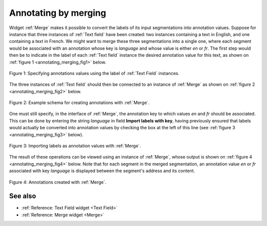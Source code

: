 .. meta::
   :description: Orange Textable documentation, annotating by merging
   :keywords: Orange, Textable, documentation, annotation, merge

Annotating by merging
=====================

Widget :ref:`Merge` makes it possible to convert the labels of its input
segmentations into annotation values. Suppose for instance that three
instances of :ref:`Text field` have been created: two instances containing a
text in English, and one containing a text in French. We might want to merge
these three segmentations into a single one, where each segment would be
associated with an annotation whose key is *language* and whose value is
either *en* or *fr*. The first step would then be to indicate in the label of
each :ref:`Text field` instance the desired annotation value for this text, as
shown on :ref:`figure 1 <annotating_merging_fig1>` below.

.. _annotating_merging_fig1:

.. figure:: figures/annotation_text_field.png
    :align: center
    :alt: Specifying annotations values using the label of Text field instances
    :scale: 80 %

    Figure 1: Specifying annotations values using the label of :ref:`Text Field` instances.

The three instances of :ref:`Text field` should then be connected to an
instance of :ref:`Merge` as shown on :ref:`figure 2 <annotating_merging_fig2>`
below.

.. _annotating_merging_fig2:

.. figure:: figures/merge_annotations_example_schema.png
    :align: center
    :alt: Creating annotations with Merge

    Figure 2: Example schema for creating annotations with :ref:`Merge`.

One must still specify, in the interface of :ref:`Merge`, the annotation key
to which values *en* and *fr* should be associated. This can be done by
entering the string *language* in field **Import labels with key**, having
previously ensured that labels would actually be converted into annotation
values by checking the box at the left of this line (see :ref:`figure 3
<annotating_merging_fig3>` below).

.. _annotating_merging_fig3:

.. figure:: figures/merge_annotations_example.png
    :align: center
    :alt: Importing labels as annotation values with Merge

    Figure 3: Importing labels as annotation values with :ref:`Merge`.

The result of these operations can be viewed using an instance of
:ref:`Merge`, whose output is shown on
:ref:`figure 4 <annotating_merging_fig4>` below. Note that for each segment in
the merged segmentation, an annotation value *en* or *fr* associated with key
*language* is displayed between the segment's address and its content.

.. _annotating_merging_fig4:

.. figure:: figures/display_merged_annotations_example.png
    :align: center
    :alt: Annotations created with Merge

    Figure 4: Annotations created with :ref:`Merge`.

See also
--------

* :ref:`Reference: Text Field widget <Text Field>`
* :ref:`Reference: Merge widget <Merge>`

